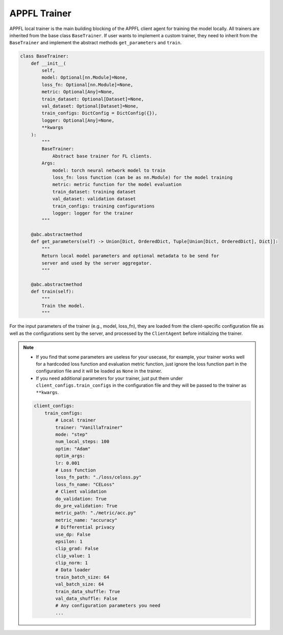 APPFL Trainer
=============

APPFL local trainer is the main building blocking of the APPFL client agent for training the model locally. All trainers are inherited from the base class ``BaseTrainer``. If user wants to implement a custom trainer, they need to inherit from the ``BaseTrainer`` and implement the abstract methods ``get_parameters`` and ``train``.

.. code:: python

    class BaseTrainer:
        def __init__(
            self,
            model: Optional[nn.Module]=None,
            loss_fn: Optional[nn.Module]=None,
            metric: Optional[Any]=None,
            train_dataset: Optional[Dataset]=None,
            val_dataset: Optional[Dataset]=None,
            train_configs: DictConfig = DictConfig({}),
            logger: Optional[Any]=None,
            **kwargs
        ):
            """
            BaseTrainer:
                Abstract base trainer for FL clients.
            Args:
                model: torch neural network model to train
                loss_fn: loss function (can be as nn.Module) for the model training
                metric: metric function for the model evaluation
                train_dataset: training dataset
                val_dataset: validation dataset
                train_configs: training configurations
                logger: logger for the trainer
            """

        @abc.abstractmethod
        def get_parameters(self) -> Union[Dict, OrderedDict, Tuple[Union[Dict, OrderedDict], Dict]]:
            """
            Return local model parameters and optional metadata to be send for 
            server and used by the server aggregator.
            """

        @abc.abstractmethod
        def train(self):
            """
            Train the model.
            """

For the input parameters of the trainer (e.g., model, loss_fn), they are loaded from the client-specific configuration file as well as the configurations sent by the server, and processed by the ``ClientAgent`` before initializing the trainer. 

.. note::

    - If you find that some parameters are useless for your usecase, for example, your trainer works well for a hardcoded loss function and evaluation metric function, just ignore the loss function part in the configuration file and it will be loaded as ``None`` in the trainer.
    - If you need additional parameters for your trainer, just put them under ``client_configs.train_configs`` in the configuration file and they will be passed to the trainer as ``**kwargs``.

    .. code:: yaml

        client_configs:
            train_configs:
                # Local trainer
                trainer: "VanillaTrainer"
                mode: "step"
                num_local_steps: 100
                optim: "Adam"
                optim_args:
                lr: 0.001
                # Loss function
                loss_fn_path: "./loss/celoss.py"
                loss_fn_name: "CELoss"
                # Client validation
                do_validation: True
                do_pre_validation: True
                metric_path: "./metric/acc.py"
                metric_name: "accuracy"
                # Differential privacy
                use_dp: False
                epsilon: 1
                clip_grad: False
                clip_value: 1
                clip_norm: 1
                # Data loader
                train_batch_size: 64
                val_batch_size: 64
                train_data_shuffle: True
                val_data_shuffle: False
                # Any configuration parameters you need
                ...
